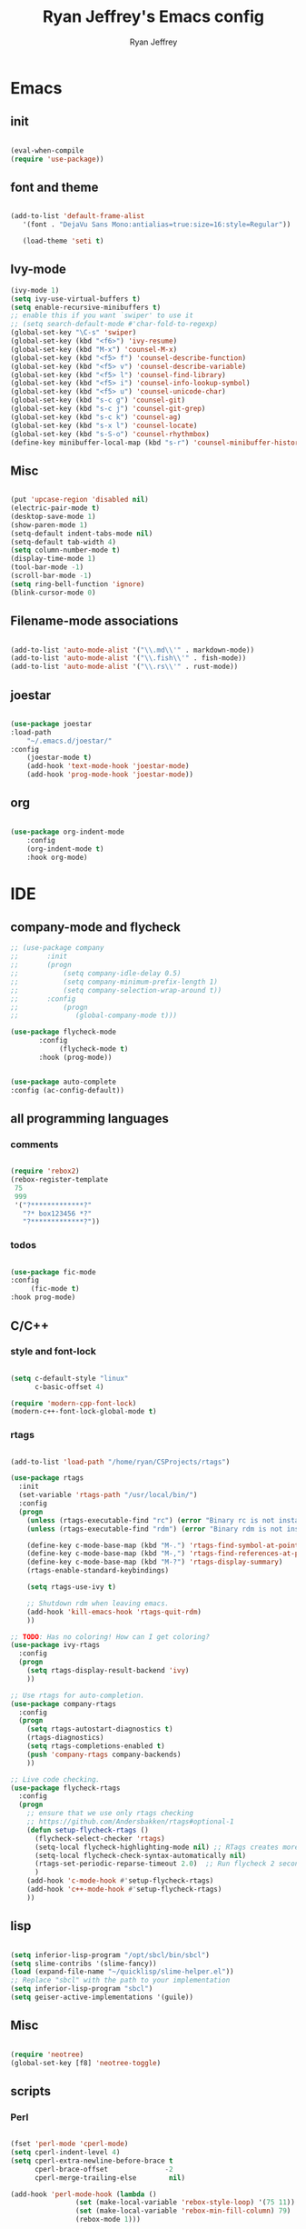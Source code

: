 #+TITLE: Ryan Jeffrey's Emacs config
#+AUTHOR: Ryan Jeffrey
#+EMAIL: pwishie@gmail.com
#+OPTIONS: num:nil

* Emacs
** init
#+BEGIN_SRC emacs-lisp

(eval-when-compile
(require 'use-package))

#+END_SRC
** font and theme
#+BEGIN_SRC emacs-lisp
   
(add-to-list 'default-frame-alist
   '(font . "DejaVu Sans Mono:antialias=true:size=16:style=Regular"))

   (load-theme 'seti t)

#+END_SRC
** Ivy-mode

   
#+BEGIN_SRC emacs-lisp
(ivy-mode 1)
(setq ivy-use-virtual-buffers t)
(setq enable-recursive-minibuffers t)
;; enable this if you want `swiper' to use it
;; (setq search-default-mode #'char-fold-to-regexp)
(global-set-key "\C-s" 'swiper)
(global-set-key (kbd "<f6>") 'ivy-resume)
(global-set-key (kbd "M-x") 'counsel-M-x)
(global-set-key (kbd "<f5> f") 'counsel-describe-function)
(global-set-key (kbd "<f5> v") 'counsel-describe-variable)
(global-set-key (kbd "<f5> l") 'counsel-find-library)
(global-set-key (kbd "<f5> i") 'counsel-info-lookup-symbol)
(global-set-key (kbd "<f5> u") 'counsel-unicode-char)
(global-set-key (kbd "s-c g") 'counsel-git)
(global-set-key (kbd "s-c j") 'counsel-git-grep)
(global-set-key (kbd "s-c k") 'counsel-ag)
(global-set-key (kbd "s-x l") 'counsel-locate)
(global-set-key (kbd "s-S-o") 'counsel-rhythmbox)
(define-key minibuffer-local-map (kbd "s-r") 'counsel-minibuffer-history)

#+END_SRC

** Misc
#+BEGIN_SRC emacs-lisp

(put 'upcase-region 'disabled nil)
(electric-pair-mode t)
(desktop-save-mode 1)
(show-paren-mode 1)
(setq-default indent-tabs-mode nil)
(setq-default tab-width 4)
(setq column-number-mode t)
(display-time-mode 1)
(tool-bar-mode -1)
(scroll-bar-mode -1)
(setq ring-bell-function 'ignore)
(blink-cursor-mode 0)

#+END_SRC

** Filename-mode associations
#+BEGIN_SRC emacs-lisp

(add-to-list 'auto-mode-alist '("\\.md\\'" . markdown-mode)) 
(add-to-list 'auto-mode-alist '("\\.fish\\'" . fish-mode))
(add-to-list 'auto-mode-alist '("\\.rs\\'" . rust-mode))

#+END_SRC
** joestar
#+BEGIN_SRC emacs-lisp

  (use-package joestar
  :load-path 
      "~/.emacs.d/joestar/"
  :config
      (joestar-mode t)
      (add-hook 'text-mode-hook 'joestar-mode)
      (add-hook 'prog-mode-hook 'joestar-mode))

#+END_SRC
** org
#+BEGIN_SRC emacs-lisp

(use-package org-indent-mode
    :config
    (org-indent-mode t)
    :hook org-mode)

#+END_SRC
* IDE
** company-mode and flycheck 
#+BEGIN_SRC emacs-lisp
  ;; (use-package company
  ;;       :init
  ;;       (progn
  ;;           (setq company-idle-delay 0.5)
  ;;           (setq company-minimum-prefix-length 1)
  ;;           (setq company-selection-wrap-around t))
  ;;       :config
  ;;           (progn 
  ;;              (global-company-mode t)))
             
  (use-package flycheck-mode
         :config
              (flycheck-mode t)
         :hook (prog-mode))

       
  (use-package auto-complete
  :config (ac-config-default))

#+END_SRC
** all programming languages
*** comments
#+BEGIN_SRC emacs-lisp

(require 'rebox2)
(rebox-register-template
 75
 999
 '("?*************?"
   "?* box123456 *?"
   "?*************?"))

#+END_SRC
*** todos
#+BEGIN_SRC emacs-lisp

(use-package fic-mode
:config
     (fic-mode t)
:hook prog-mode)

#+END_SRC
** C/C++
*** style and font-lock
#+BEGIN_SRC emacs-lisp

(setq c-default-style "linux"
      c-basic-offset 4)

(require 'modern-cpp-font-lock)
(modern-c++-font-lock-global-mode t)

#+END_SRC
*** rtags
#+BEGIN_SRC emacs-lisp

(add-to-list 'load-path "/home/ryan/CSProjects/rtags")

(use-package rtags
  :init 
  (set-variable 'rtags-path "/usr/local/bin/")
  :config
  (progn
    (unless (rtags-executable-find "rc") (error "Binary rc is not installed!"))
    (unless (rtags-executable-find "rdm") (error "Binary rdm is not installed!"))

    (define-key c-mode-base-map (kbd "M-.") 'rtags-find-symbol-at-point)
    (define-key c-mode-base-map (kbd "M-,") 'rtags-find-references-at-point)
    (define-key c-mode-base-map (kbd "M-?") 'rtags-display-summary)
    (rtags-enable-standard-keybindings)

    (setq rtags-use-ivy t)

    ;; Shutdown rdm when leaving emacs.
    (add-hook 'kill-emacs-hook 'rtags-quit-rdm)
    ))

;; TODO: Has no coloring! How can I get coloring?
(use-package ivy-rtags
  :config
  (progn
    (setq rtags-display-result-backend 'ivy)
    ))

;; Use rtags for auto-completion.
(use-package company-rtags
  :config
  (progn
    (setq rtags-autostart-diagnostics t)
    (rtags-diagnostics)
    (setq rtags-completions-enabled t)
    (push 'company-rtags company-backends)
    ))

;; Live code checking.
(use-package flycheck-rtags
  :config
  (progn
    ;; ensure that we use only rtags checking
    ;; https://github.com/Andersbakken/rtags#optional-1
    (defun setup-flycheck-rtags ()
      (flycheck-select-checker 'rtags)
      (setq-local flycheck-highlighting-mode nil) ;; RTags creates more accurate overlays.
      (setq-local flycheck-check-syntax-automatically nil)
      (rtags-set-periodic-reparse-timeout 2.0)  ;; Run flycheck 2 seconds after being idle.
      )
    (add-hook 'c-mode-hook #'setup-flycheck-rtags)
    (add-hook 'c++-mode-hook #'setup-flycheck-rtags)
    ))
    
#+END_SRC
** lisp
#+BEGIN_SRC emacs-lisp

(setq inferior-lisp-program "/opt/sbcl/bin/sbcl") 
(setq slime-contribs '(slime-fancy))
(load (expand-file-name "~/quicklisp/slime-helper.el"))
;; Replace "sbcl" with the path to your implementation
(setq inferior-lisp-program "sbcl")
(setq geiser-active-implementations '(guile))

#+END_SRC
** Misc

#+BEGIN_SRC emacs-lisp

(require 'neotree)                                                                                      ;;
(global-set-key [f8] 'neotree-toggle)

#+END_SRC
** scripts
*** Perl
#+BEGIN_SRC emacs-lisp

(fset 'perl-mode 'cperl-mode)
(setq cperl-indent-level 4)
(setq cperl-extra-newline-before-brace t
      cperl-brace-offset              -2
      cperl-merge-trailing-else        nil)

(add-hook 'perl-mode-hook (lambda ()
                (set (make-local-variable 'rebox-style-loop) '(75 11))
                (set (make-local-variable 'rebox-min-fill-column) 79)
                (rebox-mode 1)))
      
#+END_SRC
*** Ruby
#+BEGIN_SRC emacs-lisp

(add-hook 'ruby-mode-hook 'robe-mode)
(add-hook 'robe-mode-hook 'ac-robe-setup)

#+END_SRC

* Text-editor
** spellcheck
#+BEGIN_SRC emacs-lisp

(setq ispell-program-name "hunspell")
(setq ispell-local-dictionary "en_US")
(setq ispell-local-dictionary-alist
      '(("en_US" "[[:alpha:]]" "[^[:alpha:]]" "[']" nil nil nil utf-8)))
      
      #+END_SRC
** line numbers
#+BEGIN_SRC emacs-lisp

(setq linum-relative-backend 'display-line-numbers-mode)
(require 'linum-relative)
(linum-relative-on)

#+END_SRC
** sudo edit
#+BEGIN_SRC emacs-lisp

(defun er-sudo-edit (&optional arg)
  "Edit currently visited file as root With a prefix ARG prompt for a file to visit.  Will also prompt for a file to visit if current buffer is not visiting a file."
  (interactive "P")
  (if (or arg (not buffer-file-name))
      (find-file (concat "/sudo:root@localhost:"
                         (ido-read-file-name "Find file(as root): ")))
                         (find-alternate-file (concat "/sudo:root@localhost:" buffer-file-name))))

#+END_SRC
** ligatures
#+BEGIN_SRC emacs-lisp

(defun pretty-greek ()
  "Prettify greek symbols."
  (let ((greek '("alpha" "beta" "gamma" "delta" "epsilon" "zeta" "eta" "theta" "iota" "kappa" "lambda" "mu" "nu" "xi" "omicron" "pi" "rho" "sigma_final" "sigma" "tau" "upsilon" "phi" "chi" "psi" "omega")))
    (loop for word in greek
          for code = 97 then (+ 1 code)
          do  (let ((greek-char (make-char 'greek-iso8859-7 code))) 
                (font-lock-add-keywords nil
                                        `((,(concatenate 'string "\\(^\\|[^a-zA-Z0-9]\\)\\(" word "\\)[a-zA-Z]")
                                           (0 (progn (decompose-region (match-beginning 2) (match-end 2))
                                                     nil)))))
                (font-lock-add-keywords nil 
                                        `((,(concatenate 'string "\\(^\\|[^a-zA-Z0-9]\\)\\(" word "\\)[^a-zA-Z]")
                                           (0 (progn (compose-region (match-beginning 2) (match-end 2)
                                                                     ,greek-char)
                                                     nil)))))))))  (add-hook 'lisp-mode-hook 'pretty-greek)
(add-hook 'emacs-lisp-mode-hook 'pretty-greek)

(defun my/create-basic-ligatures ()
  "Create basic ligatures."
  (prettify-symbols-mode t)
  ;; boolean and math symbols
  (push '(">=" . ?≥) prettify-symbols-alist)
  (push '("<=" . ?≤) prettify-symbols-alist)
  (push '("!=" . ?≠) prettify-symbols-alist)

  (pretty-greek))

(defun my/create-advanced-ligatures ()
  "Create more invasive ligatures."
  (my/create-basic-ligatures)
  (push '("<-" . ?←) prettify-symbols-alist)
  (push '("->" . ?→) prettify-symbols-alist))

(add-hook 'c-mode-common-hook 'my/create-basic-ligatures)
(add-hook 'rust-mode-hook 'my/create-advanced-ligatures)
(add-hook 'lisp-mode-hook 'my/create-basic-ligatures)
(add-hook 'ruby-mode-hook 'my/create-basic-ligatures)
(add-hook 'cperl-mode-hook 'my/create-basic-ligatures)
(add-hook 'org-mode-hook  'my/create-basic-ligatures)

(setq backup-directory-alist `(("." . "~/.saves")))


#+END_SRC
** misc
#+BEGIN_SRC emacs-lisp

;; tell emacs not to use the clipboard
;(setq x-select-enable-clipboard nil)

#+END_SRC
* emacs-os
** email
#+BEGIN_SRC emacs-lisp

;;; emacs mail config
(require 'org-mime)

(add-to-list 'load-path "/usr/local/share/emacs/site-lisp/mu4e/")
(require 'mu4e)

(setq mu4e-maildir (expand-file-name "~/Maildir"))

; get mail
(setq mu4e-get-mail-command "mbsync -a"
  ;; mu4e-html2text-command "w3m -T text/html" ;;using the default mu4e-shr2text
  mu4e-view-prefer-html t
  mu4e-update-interval 180
  mu4e-headers-auto-update t
  mu4e-compose-signature-auto-include nil
  mu4e-compose-format-flowed t)

;; to view selected message in the browser, no signin, just html mail
(add-to-list 'mu4e-view-actions
  '("ViewInBrowser" . mu4e-action-view-in-browser) t)

;; enable inline images
(setq mu4e-view-show-images t)
;; use imagemagick, if available
(when (fboundp 'imagemagick-register-types)
  (imagemagick-register-types))

;; every new email composition gets its own frame!
(setq mu4e-compose-in-new-frame nil)

;; don't save message to Sent Messages, IMAP takes care of this
(setq mu4e-sent-messages-behavior 'delete)

(add-hook 'mu4e-view-mode-hook #'visual-line-mode)

;; <tab> to navigate to links, <RET> to open them in browser
(add-hook 'mu4e-view-mode-hook
  (lambda()
;; try to emulate some of the eww key-bindings
(local-set-key (kbd "<RET>") 'mu4e~view-browse-url-from-binding)
(local-set-key (kbd "<tab>") 'shr-next-link)
(local-set-key (kbd "<backtab>") 'shr-previous-link)))

;; from https://www.reddit.com/r/emacs/comments/bfsck6/mu4e_for_dummies/elgoumx
(add-hook 'mu4e-headers-mode-hook
      (defun my/mu4e-change-headers ()
	(interactive)
	(setq mu4e-headers-fields
	      `((:human-date . 25) ;; alternatively, use :date
		(:flags . 6)
		(:from . 22)
		(:thread-subject . ,(- (window-body-width) 70)) ;; alternatively, use :subject
		(:size . 7)))))

;; if you use date instead of human-date in the above, use this setting
;; give me ISO(ish) format date-time stamps in the header list
;(setq mu4e-headers-date-format "%Y-%m-%d %H:%M")

;; spell check
(add-hook 'mu4e-compose-mode-hook
    (defun my-do-compose-stuff ()
       "My settings for message composition."
       (visual-line-mode)
       (org-mu4e-compose-org-mode)
           (use-hard-newlines -1)
       (flyspell-mode)))

(require 'smtpmail)

;;rename files when moving
;;NEEDED FOR MBSYNC
(setq mu4e-change-filenames-when-moving t)

;;set up queue for offline email
;;use mu mkdir  ~/Maildir/acc/queue to set up first
(setq smtpmail-queue-mail nil)  ;; start in normal mode

;;from the info manual
(setq mu4e-attachment-dir  "~/Downloads")

(setq message-kill-buffer-on-exit t)
(setq mu4e-compose-dont-reply-to-self t)

(require 'org-mu4e)

;; convert org mode to HTML automatically
(setq org-mu4e-convert-to-html t)

;;from vxlabs confighttps://duckduckgo.com/?q=arch+smtp&ia=web
;; show full addresses in view message (instead of just names)
;; toggle per name with M-RET
(setq mu4e-view-show-addresses 't)

;; don't ask when quitting
(setq mu4e-confirm-quit nil)

;; mu4e-context
(setq mu4e-context-policy 'pick-first)
(setq mu4e-compose-context-policy 'always-ask)
(setq mu4e-contexts
  (list
   (make-mu4e-context
    :name "personal" 
    :enter-func (lambda () (mu4e-message "Entering context work"))
    :leave-func (lambda () (mu4e-message "Leaving context work"))
    :match-func (lambda (msg)
		  (when msg
		(mu4e-message-contact-field-matches
		 msg '(:from :to :cc :bcc) "pwishie@gmail.com")))
    :vars '((user-mail-address . "pwishie@gmail.com")
	    (user-full-name . "Ryan")
	    (mu4e-sent-folder . "/pwishie-gmail/[pwishie].Sent Mail") ;
	    (mu4e-drafts-folder . "/pwishie-gmail/[pwishie].drafts")
	    (mu4e-trash-folder . "/pwishie-gmail/[pwishie].Bin")
	    (mu4e-compose-signature . (concat "Formal Signature\n" "Emacs 25, org-mode 9, mu4e 1.0\n"))
	    (mu4e-compose-format-flowed . t)
	    (smtpmail-queue-dir . "~/Maildir/pwishie-gmail/queue/cur")
	    (message-send-mail-function . smtpmail-send-it)
	    (smtpmail-smtp-user . "pwishie")
	    (smtpmail-starttls-credentials . (("smtp.gmail.com" 587 nil nil)))
	    (smtpmail-auth-credentials . (expand-file-name "~/.pwishauth.gpg")) ;;;; TODO
	    (smtpmail-default-smtp-server . "smtp.gmail.com")
	    (smtpmail-smtp-server . "smtp.gmail.com")
	    (smtpmail-smtp-service . 587)
	    (smtpmail-debug-info . t)
	    (smtpmail-debug-verbose . t)
	    (mu4e-maildir-shortcuts . ( ("/pwishie-gmail/INBOX"            . ?i)
					("/pwishie-gmail/[pwishie].Sent Mail" . ?s)
					("/pwishie-gmail/[pwishie].Bin"       . ?t)
					("/pwishie-gmail/[pwishie].All Mail"  . ?a)
					("/pwishie-gmail/[pwishie].Starred"   . ?r)
					("/pwishie-gmail/[pwishie].drafts"    . ?d)
					))))
   (make-mu4e-context
    :name "school" 
    :enter-func (lambda () (mu4e-message "Entering context personal"))
    :leave-func (lambda () (mu4e-message "Leaving context personal"))
    :match-func (lambda (msg)
		  (when msg
		(mu4e-message-contact-field-matches
		 msg '(:from :to :cc :bcc) "acc2@gmail.com")))
    :vars '((user-mail-address . "acc2@gmail.com")
	    (user-full-name . "User Account2")
	    (mu4e-sent-folder . "/acc2-gmail/[acc2].Sent Mail")
	    (mu4e-drafts-folder . "/acc2-gmail/[acc2].drafts")
	    (mu4e-trash-folder . "/acc2-gmail/[acc2].Trash")
	    (mu4e-compose-signature . (concat "Informal Signature\n" "Emacs is awesome!\n"))
	    (mu4e-compose-format-flowed . t)
	    (smtpmail-queue-dir . "~/Maildir/acc2-gmail/queue/cur")
	    (message-send-mail-function . smtpmail-send-it)
	    (smtpmail-smtp-user . "acc2")
	    (smtpmail-starttls-credentials . (("smtp.gmail.com" 587 nil nil)))
	    (smtpmail-auth-credentials . (expand-file-name "~/.authinfo.gpg"))
	    (smtpmail-default-smtp-server . "smtp.gmail.com")
	    (smtpmail-smtp-server . "smtp.gmail.com")
	    (smtpmail-smtp-service . 587)
	    (smtpmail-debug-info . t)
	    (smtpmail-debug-verbose . t)
	    (mu4e-maildir-shortcuts . ( ("/acc2-gmail/INBOX"            . ?i)
					("/acc2-gmail/[acc2].Sent Mail" . ?s)
					("/acc2-gmail/[acc2].Trash"     . ?t)
					("/acc2-gmail/[acc2].All Mail"  . ?a)
					("/acc2-gmail/[acc2].Starred"   . ?r)
					("/acc2-gmail/[acc2].drafts"    . ?d)
					))))))


#+END_SRC
** rss
#+BEGIN_SRC emacs-lisp

(setq elfeed-db-directory "~/.elrss")

(require 'elfeed)
(global-set-key (kbd "s-x w") 'elfeed)

;; Load elfeed-org
(require 'elfeed-org)

;; Initialize elfeed-org
;; This hooks up elfeed-org to read the configuration when elfeed
;; is started with =M-x elfeed=
(elfeed-org)

;; Optionally specify a number of files containing elfeed
;; configuration. If not set then the location below is used.
;; Note: The customize interface is also supported.
(setq rmh-elfeed-org-files (list "~/.emacs.d/elfeed.org"))

#+END_SRC
* Misc
** Terminal stuff
#+BEGIN_SRC emacs-lisp

(add-hook 'term-mode-hook
	  (defun my-term-mode-hook ()
	  (setq bidi-paragraph-direction 'left-to-right)))
      (setq-default term-suppress-hard-newline t)

#+END_SRC
*** vterm
#+BEGIN_SRC emacs-lisp

(add-to-list 'load-path "/home/ryan/CSProjects/emacs-libvterm/")
(let (vterm-install)
  (require 'vterm))


#+END_SRC
** ssh
#+BEGIN_SRC emacs-lisp

 (require 'ssh)
    (add-hook 'ssh-mode-hook
              (lambda ()
                (setq ssh-directory-tracking-mode t)
                (shell-dirtrack-mode t)
                (setq dirtrackp nil)))

#+END_SRC
** misc
#+BEGIN_SRC emacs-lisp

(require 'highlight-indentation)

#+END_SRC

